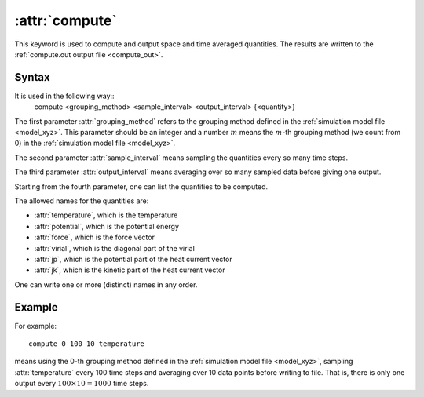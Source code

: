 .. _kw_compute:
.. index::
   single: compute (keyword in run.in)

:attr:`compute`
===============

This keyword is used to compute and output space and time averaged quantities. 
The results are written to the :ref:`compute.out output file <compute_out>`.


Syntax
------
It is used in the following way::
  compute <grouping_method> <sample_interval> <output_interval> {<quantity>}

The first parameter :attr:`grouping_method` refers to the grouping method defined in the :ref:`simulation model file <model_xyz>`.
This parameter should be an integer and a number :math:`m` means the :math:`m`-th grouping method (we count from 0) in the :ref:`simulation model file <model_xyz>`.

The second parameter :attr:`sample_interval` means sampling the quantities every so many time steps.

The third parameter :attr:`output_interval` means averaging over so many sampled data before giving one output.

Starting from the fourth parameter, one can list the quantities to be computed.

The allowed names for the quantities are:

* :attr:`temperature`, which is the temperature
* :attr:`potential`, which is the potential energy
* :attr:`force`, which is the force vector
* :attr:`virial`, which is the diagonal part of the virial
* :attr:`jp`, which is the potential part of the heat current vector
* :attr:`jk`, which is the kinetic part of the heat current vector

One can write one or more (distinct) names in any order.

Example
-------

For example::
  
  compute 0 100 10 temperature

means using the 0-th grouping method defined in the :ref:`simulation model file <model_xyz>`, sampling :attr:`temperature` every 100 time steps and averaging over 10 data points before writing to file.
That is, there is only one output every :math:`100 \times 10=1000` time steps.
